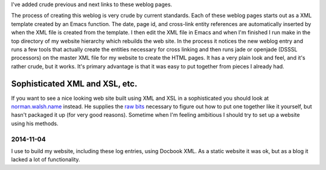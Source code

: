 .. title: This Weblog
.. slug: 2003-08-08
.. date: 2003-08-08 00:00:00 UTC-05:00
.. tags: old blog
.. category: oldblog
.. link: 
.. description: 
.. type: text


I've added crude previous and next links to these weblog pages.

The process of creating this weblog is very crude by current
standards.  Each of these weblog pages starts out as a XML template
created by an Emacs function.  The date, page id, and cross-link entity
references are automatically inserted by when the XML file is created
from the template.  I then edit the XML file in Emacs and when I'm
finished I run make in the top directory of my website hierarchy which
rebuilds the web site.  In the process it notices the new weblog entry
and runs a few tools that actually create the entities necessary for
cross linking and then runs jade or openjade (DSSSL processors) on the
master XML file for my website to create the HTML pages.  It has a very
plain look and feel, and it's rather crude, but it works.  It's primary
advantage is that it was easy to put together from pieces I already
had.

Sophisticated XML and XSL, etc.
-------------------------------

If you want to see a nice looking web site built using XML and XSL in
a sophisticated you should look at `norman.walsh.name
<http://norman.walsh.name/>`__ instead.  He supplies the `raw bits
<http://norman.walsh.name/2003/06/16/build>`__ necessary to figure out
how to put one together like it yourself, but hasn't packaged it up
(for very good reasons).  Sometime when I'm feeling ambitious I should
try to set up a website using his methods.

2014-11-04
==========

I use to build my website, including these log entries, using
Docbook XML.  As a static website it was ok, but as a blog it lacked a
lot of functionality.
